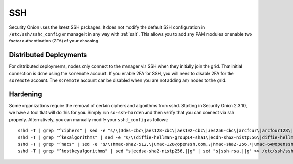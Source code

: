 .. _ssh:

SSH
===

Security Onion uses the latest SSH packages. It does not modify the default SSH configuration in ``/etc/ssh/sshd_config`` or manage it in any way with :ref:`salt`. This allows you to add any PAM modules or enable two factor authentication (2FA) of your choosing. 

Distributed Deployments
-----------------------

For distributed deployments, nodes only connect to the manager via SSH when they initially join the grid. That initial connection is done using the ``soremote`` account. If you enable 2FA for SSH, you will need to disable 2FA for the ``soremote`` account. The ``soremote`` account can be disabled when you are not adding any nodes to the grid.

Hardening
---------

Some organizations require the removal of certain ciphers and algorithms from sshd. Starting in Security Onion 2.3.10, we have a tool that will do this for you. Simply run ``so-ssh-harden`` and then verify that you can connect via ssh properly. Alternatively, you can manually modify your ``sshd_config`` as follows:

::

  sshd -T | grep "^ciphers" | sed -e "s/\(3des-cbc\|aes128-cbc\|aes192-cbc\|aes256-cbc\|arcfour\|arcfour128\|arcfour256\|blowfish-cbc\|cast128-cbc\|rijndael-cbc@lysator.liu.se\)\,\?//g" >> /etc/ssh/sshd_config
  sshd -T | grep "^kexalgorithms" | sed -e "s/\(diffie-hellman-group14-sha1\|ecdh-sha2-nistp256\|diffie-hellman-group-exchange-sha256\|diffie-hellman-group1-sha1\|diffie-hellman-group-exchange-sha1\|ecdh-sha2-nistp521\|ecdh-sha2-nistp384\)\,\?//g" >> /etc/ssh/sshd_config
  sshd -T | grep "^macs" | sed -e "s/\(hmac-sha2-512,\|umac-128@openssh.com,\|hmac-sha2-256,\|umac-64@openssh.com,\|hmac-sha1,\|hmac-sha1-etm@openssh.com,\|umac-64-etm@openssh.com,\|hmac-sha1\)//g" >> /etc/ssh/sshd_config
  sshd -T | grep "^hostkeyalgorithms" | sed "s|ecdsa-sha2-nistp256,||g" | sed "s|ssh-rsa,||g" >> /etc/ssh/sshd_config

